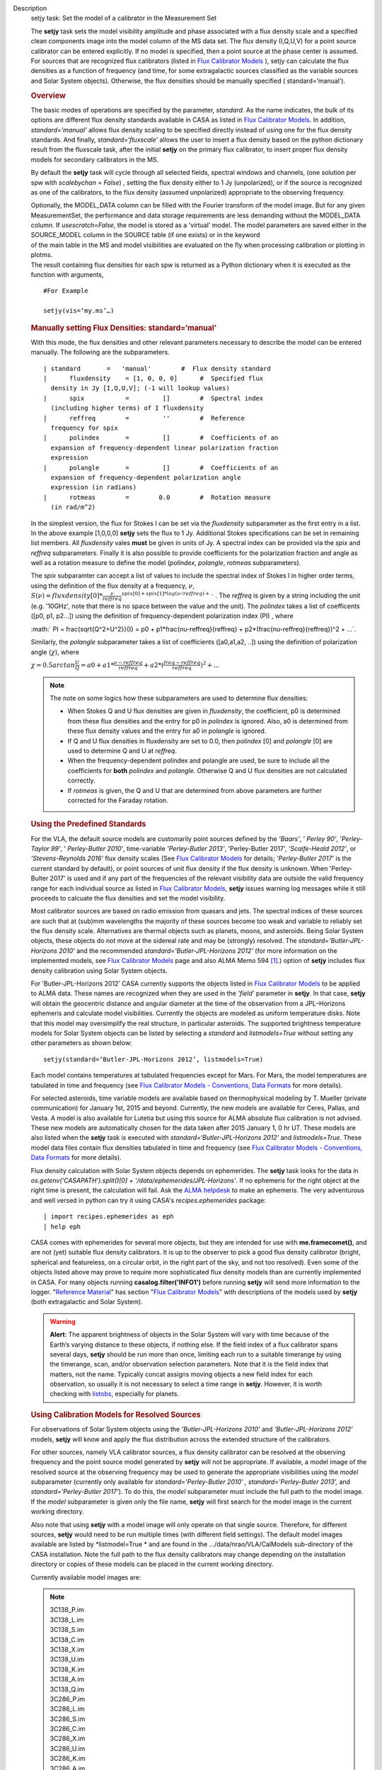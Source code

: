 

.. _Description:

Description
   setjy task: Set the model of a calibrator in the Measurement Set
   
   The **setjy** task sets the model visibility amplitude and phase
   associated with a flux density scale and a specified clean
   components image into the model column of the MS data set. The
   flux density (I,Q,U,V) for a point source calibrator can be
   entered explicitly.  If no model is specified, then a point source
   at the phase center is assumed.  For sources that are recognized
   flux calibrators (listed in `Flux Calibrator
   Models <https://casa.nrao.edu/casadocs-devel/stable/memo-series/reference-material/flux-calibrator-models>`__ ),
   setjy can calculate the flux densities as a function of frequency
   (and time, for some extragalactic sources classified as the
   variable sources and Solar System objects). Otherwise, the flux
   densities should be manually specified ( standard=’manual’).
   
   .. rubric:: Overview
      
   
   The basic modes of operations are specified by the parameter,
   *standard*. As the name indicates, the bulk of its options are
   different flux density standards available in CASA as listed in
   `Flux Calibrator
   Models <https://casa.nrao.edu/casadocs-devel/stable/memo-series/reference-material/flux-calibrator-models>`__.
   In addition, *standard=’manual’* allows flux density scaling to be
   specified directly instead of using one for the flux density
   standards. And finally, *standard=‘fluxscale’* allows the user to
   insert a flux density based on the python dictionary result from
   the fluxscale task, after the initial **setjy** on the primary
   flux calibrator, to insert proper flux density models for
   secondary calibrators in the MS.
   
   By default the **setjy** task will cycle through all selected
   fields, spectral windows and channels, (one solution per spw with
   *scalebychan = False*) , setting the flux density either to 1 Jy
   (unpolarized), or if the source is recognized as one of the
   calibrators, to the flux density (assumed unpolarized) appropriate
   to the observing frequency.
   
   | Optionally, the MODEL_DATA column can be filled with the Fourier
     transform of the model image. But for any given MeasurementSet,
     the performance and data storage requirements are less demanding
     without the MODEL_DATA column. If *usescratch=False*, the model
     is stored as a 'virtual' model. The model parameters are saved
     either in the SOURCE_MODEL column in the SOURCE table (if one
     exists) or in the keyword
   | of the main table in the MS and model visibilities are evaluated
     on the fly when processing calibration or plotting in plotms.
   | The result containing flux densities for each spw is returned as
     a Python dictionary when it is executed as the function with
     arguments,
   
   ::
   
      #For Example
   
      setjy(vis=‘my.ms’…)
   
   .. rubric:: Manually setting Flux Densities: standard=‘manual’
      
   
   With this mode, the flux densities and other relevant parameters
   necessary to describe the model can be entered manually. The
   following are the subparameters.
   
   ::
   
      | standard       =   'manual'        #  Flux density standard
      |      fluxdensity    = [1, 0, 0, 0]      #  Specified flux
        density in Jy [I,Q,U,V]; (-1 will lookup values)
      |      spix           =         []        #  Spectral index
        (including higher terms) of I fluxdensity
      |      reffreq        =         ''        #  Reference
        frequency for spix
      |      polindex       =         []        #  Coefficients of an
        expansion of frequency-dependent linear polarization fraction
        expression
      |      polangle       =         []        #  Coefficients of an
        expansion of frequency-dependent polarization angle
        expression (in radians)
      |      rotmeas        =        0.0        #  Rotation measure
        (in rad/m^2)
   
       
   
   In the simplest version, the flux for Stokes I can be set via the
   *fluxdensity* subparameter as the first entry in a list. In the
   above example [1,0,0,0] **setjy** sets the flux to 1 Jy.
   Additional Stokes specifications can be set in remaining list
   members.  All *fluxdensity* vales **must** be given in units of
   Jy. A spectral index can be provided via the *spix* and *reffreq*
   subparameters. Finally it is also possible to provide coefficients
   for the polarization fraction and angle as well as a rotation
   measure to define the model (*polindex*, *polangle*, *rotmeas*
   subparameters).
   
   The *spix* subparamter can accept a list of values to include the
   spectral index of Stokes I in higher order terms, using the
   definition of the flux density at a frequency, :math:`\nu`,
   :math:`S(\nu)=fluxdensity[0]*\frac{\nu}{reffreq}^{spix[0]+spix[1]*log(\nu/reffreq)+..}`
   . The *reffreq* is given by a string including the unit (e.g.
   '10GHz', note that there is no space between the value and the
   unit). The *polindex* takes a list of coefficents ([p0, p1,
   p2...]) using the definition of frequency-dependent polarization
   index (PI) , where
   
   :math:` PI = \frac{\sqrt{Q^2+U^2}}{I} = p0 + p1*\frac{\nu-reffreq}{reffreq} + p2*(\frac{\nu-reffreq}{reffreq})^2 + ...`.
   
   Similarly, the *polangle* subparameter takes a list of
   coefficients ([a0,a1,a2, ..]) using the definition of polarization
   angle (:math:`\chi`), where
   
   :math:`\chi = 0.5arctan\frac{U}{Q} = a0 + a1*\frac{\nu-reffreq}{reffreq} + a2*(\frac{freq-reffreq}{reffreq})^2 + ..`.
   
   .. note:: The note on some logics how these subparameters are used to
      determine flux densities:
   
      -  When Stokes Q and U flux densities are given in
         *fluxdensity*, the coefficient, p0 is determined from these
         flux densities and the entry for p0 in *polindex* is
         ignored. Also, a0 is determined from these flux density
         values and the entry for a0 in *polangle* is ignored.
      -  If Q and U flux densities in fluxdensity are set to 0.0,
         then *polindex* [0] and *polangle* [0] are used to
         determine Q and U at *reffreq*.
      -  When the frequency-dependent polindex and polangle are used,
         be sure to include all the coefficients for **both**
         *polindex* and *polangle.* Otherwise Q and U flux densities
         are not calculated correctly.
      -  If *rotmeas* is given, the Q and U that are determined from
         above parameters are further corrected for the Faraday
         rotation.
   
   .. rubric:: Using the Predefined Standards
      
   
   For the VLA, the default source models are customarily point
   sources defined by the *’Baars’*, ’ *Perley 90’*, *’Perley-Taylor
   99’*, ’ *Perley-Butler 2010’*, time-variable *’Perley-Butler
   2013’*, 'Perley-Butler 2017', *’Scaife-Heald 2012’*, or
   *’Stevens-Reynolds 2016’* flux density scales (See `Flux
   Calibrator
   Models <https://casa.nrao.edu/casadocs-devel/stable/memo-series/reference-material/flux-calibrator-models>`__
   for details; *’Perley-Butler 2017’* is the current standard by
   default), or point sources of unit flux density if the flux
   density is unknown. When 'Perley-Bulter 2017' is used and if any
   part of the frequencies of the relevant visibility data are
   outside the valid frequency range for each individual source as
   listed in `Flux Calibrator
   Models <https://casa.nrao.edu/casadocs-devel/stable/memo-series/reference-material/flux-calibrator-models>`__,
   **setjy** issues warning log messages while it still proceeds to
   calcuate the flux densities and set the model visibility.
   
   Most calibrator sources are based on radio emission from quasars
   and jets. The spectral indices of these sources are such that at
   (sub)mm wavelengths the majority of these sources become too weak
   and variable to reliably set the flux density scale. Alternatives
   are thermal objects such as planets, moons, and asteroids. Being
   Solar System objects, these objects do not move at the sidereal
   rate and may be (strongly) resolved. The
   *standard=’Butler-JPL-Horizons 2010’* and the recommended
   *standard=’Butler-JPL-Horizons 2012’* (for more information on the
   implemented models, see `Flux Calibrator
   Models <https://casa.nrao.edu/casadocs-devel/stable/memo-series/reference-material/flux-calibrator-models>`__
   page and also ALMA Memo 594  `[1] <#cit1>`__.) option of **setjy**
   includes flux density calibration using Solar System objects.
   
   For ’Butler-JPL-Horizons 2012’ CASA currently supports the objects
   listed in `Flux Calibrator
   Models <https://casa.nrao.edu/casadocs-devel/stable/memo-series/reference-material/flux-calibrator-models>`__
   to be applied to ALMA data. These names are recognized when they
   are used in the *’field’* parameter in **setjy**. In that case,
   **setjy** will obtain the geocentric distance and angular diameter
   at the time of the observation from a JPL–Horizons ephemeris and
   calculate model visibilities. Currently the objects are modeled as
   uniform temperature disks. Note that this model may oversimplify
   the real structure, in particular asteroids. The supported
   brightness temperature models for Solar System objects can be
   listed by selecting a *standard* and *listmodels=True* without
   setting any other parameters as shown below:
   
   ::
   
      setjy(standard=‘Butler-JPL-Horizons 2012’, listmodels=True)
   
   Each model contains temperatures at tabulated frequencies except
   for Mars. For Mars, the model temperatures are tabulated in time
   and frequency (see `Flux Calibrator Models - Conventions, Data
   Formats <https://casa.nrao.edu/casadocs-devel/stable/memo-series/reference-material/flux-density-calibrator-models-conventions-data-formats>`__
   for more details).
   
   For selected asteroids, time variable models are available based
   on thermophysical modeling by T. Mueller (private communication)
   for January 1st, 2015 and beyond. Currently, the new models are
   available for Ceres, Pallas, and Vesta. A model is also available
   for Lutetia but using this source for ALMA absolute flux
   calibration is not advised. These new models are automatically
   chosen for the data taken after 2015 January 1, 0 hr UT. These
   models are also listed when the **setjy** task is executed with
   *standard=‘Butler-JPL-Horizons 2012’* and *listmodels=True*. These
   model data files contain flux densities tabulated in time and
   frequency (see `Flux Calibrator Models - Conventions, Data
   Formats <https://casa.nrao.edu/casadocs-devel/stable/memo-series/reference-material/flux-density-calibrator-models-conventions-data-formats>`__
   for more details).  
   
   Flux density calculation with Solar System objects depends on
   ephemerides. The **setjy** task looks for the data in
   *os.getenv('CASAPATH').split()[0] +
   '/data/ephemerides/JPL-Horizons'*.  If no ephemeris for the right
   object at the right time is present, the calculation will fail.
   Ask the `ALMA helpdesk <https://help.almascience.org/>`__ to make
   an ephemeris. The very adventurous and well versed in python
   can try it using CASA's *recipes.ephemerides* package:
   
   ::
   
      | import recipes.ephemerides as eph
      | help eph
   
   CASA comes with ephemerides for several more objects, but they are
   intended for use with **me.framecomet()**, and are not
   (yet) suitable flux density calibrators. It is up to the observer
   to pick a good flux density calibrator (bright, spherical and
   featureless, on a circular orbit, in the right part of the
   sky, and not too resolved). Even some of the objects listed
   above may prove to require more sophisticated flux density models
   than are currently implemented in CASA. For many objects
   running **casalog.filter('INFO1')** before running **setjy** will
   send more information to the logger.  "`Reference
   Material <https://casa.nrao.edu/casadocs-devel/stable/memo-series/reference-material>`__"  has
   section "`Flux Calibrator
   Models <https://casa.nrao.edu/casadocs-devel/stable/memo-series/reference-material/flux-calibrator-models>`__"
   with descriptions of the models used by **setjy** (both
   extragalactic and Solar System).
   
   .. warning:: **Alert**: The apparent brightness of objects in the Solar
      System will vary with time because of the Earth’s varying
      distance to these objects, if nothing else. If the field index
      of a flux calibrator spans several days, **setjy** should be
      run more than once, limiting each run to a suitable timerange
      by using the timerange, scan, and/or observation selection
      parameters. Note that it is the field index that matters, not
      the name. Typically concat assigns moving objects a new field
      index for each observation, so usually it is not necessary to
      select a time range in **setjy**. However, it is worth checking
      with
      `listobs <https://casa.nrao.edu/casadocs-devel/stable/global-task-list/task_listobs>`__,
      especially for planets.
   
   .. rubric:: Using Calibration Models for Resolved Sources
      
   
   For observations of Solar System objects using the
   *’Butler-JPL-Horizons 2010’* and *’Butler-JPL-Horizons 2012’*
   models, **setjy** will know and apply the flux distribution across
   the extended structure of the calibrators.
   
   For other sources, namely VLA calibrator sources, a flux density
   calibrator can be resolved at the observing frequency and the
   point source model generated by **setjy** will not be appropriate.
   If available, a model image of the resolved source at the
   observing frequency may be used to generate the appropriate
   visibilities using the *model* subparameter (currently only
   available for *standard='Perley-Butler 2010' ,*
   *standard='Perley-Butler 2013’,* and *standard='Perley-Butler
   2017'*).  To do this, the *model* subparameter must include the
   full path to the model image. If the *model* subparameter is given
   only the file name, **setjy** will first search for the model
   image in the current working directory.  
   
   Also note that using **setjy** with a model image will only
   operate on that single source.  Therefore, for different sources,
   **setjy** would need to be run multiple times (with different
   field settings). The default model images available are listed by
   *listmodel=True * and are found in the
   .../data/nrao/VLA/CalModels sub-directory of the CASA
   installation.  Note the full path to the flux density calibrators
   may change depending on the installation directory or copies of
   these models can be placed in the current working directory.
   
   Currently available model images are:
   
   .. note:: | 3C138_P.im
      | 3C138_L.im
      | 3C138_S.im
      | 3C138_C.im
      | 3C138_X.im
      | 3C138_U.im
      | 3C138_K.im
      | 3C138_A.im
      | 3C138_Q.im
   
      | 3C286_P.im
      | 3C286_L.im
      | 3C286_S.im
      | 3C286_C.im
      | 3C286_X.im
      | 3C286_U.im
      | 3C286_K.im
      | 3C286_A.im
      | 3C286_Q.im
   
      | 3C48_P.im
      | 3C48_L.im
      | 3C48_S.im
      | 3C48_C.im
      | 3C48_X.im
      | 3C48_U.im
      | 3C48_K.im
      | 3C48_A.im
      | 3C48_Q.im
   
      | 3C147_P.im
      | 3C147_L.im
      | 3C147_S.im
      | 3C147_C.im
      | 3C147_X.im
      | 3C147_U.im
      | 3C147_K.im
      | 3C147_A.im
      | 3C147_Q.im
   
      3C123_P.im
   
      3C196_P.im
   
      3C295_P.im
   
      3C380_P.im
   
   These are all un-convolved images of AIPS CC lists. It is
   important that the model image not be one convolved with a finite
   beam; it must have units of Jy/pixel (not Jy/beam).
   
   Note that **setjy** will rescale the flux in the models for known
   sources to match those it would have calculated. It will thus
   extrapolate the flux out of the frequency band of the model image
   to whatever spectral windows in the MS is specified (but will use
   the structure of the source in the model image).
   
   If no source model is available, the uvrange selection may be
   needed during calibration to exclude the baselines where the
   resolution effect is significant. There is no hard and fast rule
   for this, though should be considered if the calibrator shows a
   drop of more than 10% on the longest baselines (use plotms to look
   at this). The antenna selection may also be needed if the
   calibrator is heavily resolved and there are few good baselines to
   the outer antennas. Note that uvrange may also be needed to
   exclude the short baselines on some calibrators that have extended
   flux not accounted for in the model.
   
   Note: For the following models, hard-coded radius limits on the
   model images are applied automatically.
   
   ===== =====
   3C286 3.0"
   3C48  0.95"
   3C147 0.85"
   3C138 0.75"
   ===== =====
   
   **Note**: the calibrator guides for the specific telescopes
   usually indicate appropriate min and max for uvrange. For example,
   see the VLA Calibration Manual at:
   https://science.nrao.edu/facilities/vla/observing/callist for
   details on the use of standard calibrators for the VLA.
   
   
      Bibliography
   :sup:`1. Butler 2012,` `ALMA Memo
   #594 <https://science.nrao.edu/facilities/alma/aboutALMA/Technology/ALMA_Memo_Series/alma594/abs594>`__ `<#ref-cit1>`__
   

.. _Examples:

Examples
   task examples
   
   .. rubric:: Set flux density explictly
      
   
   With standard='manual' (and *selectdata=True*), the parameters
   look like this. fluxdensity takes a list of flux densities, [I, Q,
   U, V] at *reffreq*. The same reffreq will be used as a reference
   frequecy for *spix*, *polindex*, and *polange*.
   
   ::
   
      #  setjy :: Fills the model column with the visibilities of a
      calibrator
      vis                 =         ''        #  Name of input
      visibility file
      field               =         ''        #  Field name(s)
      spw                 =         ''        #  Spectral window
      identifier (list)
      selectdata          =       True        #  Other data selection
      parameters
           timerange      =         ''        #  Time range to
      operate on (for usescratch=T)
           scan           =         ''        #  Scan number range
      (for usescaratch=T)
           intent         =         ''        #  Observation intent
           observation    =         ''        #  Observation ID range
      (for usescratch=T)
      scalebychan         =       True        #  scale the flux
      density on a per channel basis or else on
                                              #   a per spw basis
      standard            =   'manual'        #  Flux density
      standard
           fluxdensity    =         -1        #  Specified flux
      density [I,Q,U,V]; (-1 will lookup values)
           spix           =        0.0        #  Spectral index
      (including higher terms) of I fluxdensity
           reffreq        =     '1GHz'        #  Reference frequency
      for spix
           polindex       =         []        #  Coefficients of an
      expansion of frequency-dependent
                                              #   linear polarization
      fraction expression
           polangle       =         []        #  Coefficients of an
      expansion of frequency-dependent
                                              #   polarization angle
      expression
           rotmeas        =        0.0        #  Rotation measure (in
      rad/m^2)
      usescratch          =      False        #  Will create if
      necessary and use the MODEL_DATA
   
   In the simplest form, setting a constant Stokes I flux density for
   a calibrator ( field='0') for all spw can be done as
   
   ::
   
      setjy(vis='data.ms', field='0', fluxdensity=[3.5,0.0,0.0,0.0])
   
   To set Stokes I flux density with spectral index and Stokes Q and
   U using frequency-dependent polarization index and polarization
   angle (in rad) also including rotation measure:
   
   ::
   
      setjy(vis=‘data.ms’, standard='manual', field = ‘3C48’,
      fluxdensity=[6.4861, 0, 0, 0], spix=[-0.630458,-0.132252],
      reffreq="3000.0MHz”, polindex=[0.02143,0.0392,0.002349,-0.0230]
      polangle=[-1.7233,1.569,-2.282,1.49], rotmeas=-68.0)
   
   .. rubric:: Use one of the predefined standards
      
   
    Current default for *standard* is 'Perley-Butler 2017' and the
   parameters look like this (with *selectdata=True*):
   
   ::
   
      | #  setjy :: Fills the model column with the visibilities of a
        calibrator
      | vis                 =         ''        #  Name of input
        visibility file
      | field               =         ''        #  Field name(s)
      | spw                 =         ''        #  Spectral window
        identifier (list)
      | selectdata          =       True        #  Other data
        selection parameters
      |      timerange      =         ''        #  Time range to
        operate on (for usescratch=T)
      |      scan           =         ''        #  Scan number range
        (for usescaratch=T)
      |      intent         =         ''        #  Observation intent
      |      observation    =         ''        #  Observation ID
        range (for usescratch=T)
      | scalebychan         =       True        #  scale the flux
        density on a per channel basis or else on a per spw basis
      | standard            = 'Perley-Butler 2017' #  Flux density
        standard
      |      model          =         ''        #  File location for
        field model
      |      listmodels     =      False        #  List the available
        modimages for VLA calibrators or Tb models for Solar System
        objects
      |      interpolation  =  'nearest'        #  method to be used
        to interpolate in time
      | usescratch          =      False        #  Will create if
        necessary and use the MODEL_DATA
   
   In the most simplest case, using the default stanadard, if
   *field='0'* is one of the known sources as listed in Flux
   Calibrator Models (e.g. 3C286), the following will set appropriate
   channel dependent flux densities for all spws.
   
   ::
   
      setjy(vis='data.ms', field='0')
   
   For selected spws with field specified by the source name:
   
   ::
   
      setjy(vis='data.ms', field='3C286', spw='0,2')
   
   With a model image:
   
   ::
   
      setjy(vis='ngc7538_XBAND.ms', field='0', modimage='3C48_X.im')
   
   Note that if there is no 3C48_X.im in the current directory, setjy
   looks for it in the default model data image directory.
   
    An example for a Solar System object as a flux calibrator using
   using data from `the M99
   tutorial <http://casaguides.nrao.edu/index.php?title=CARMA_spectral_line_mosaic_M99>`__
   in CASA Guides:
   
   ::
   
      setjy(vis=’c0104I’, field=’MARS’, spw=’0~2’,
      standard=’Butler-JPL-Horizons 2012’)
   
   To list supported models for the relevant standard, set
   l *istmodels=True* and select standard (no need to set *vis*):
   
   ::
   
      setjy(listmodels=True)
   
   This will show a list of the VLA model images along with their
   full paths to the terminal:
   
   ::
   
      | No candidate modimages matching '*.im\* \*.mod*' found in .
      | Candidate modimages (*) in
        /users/ttsutsum/casabuilds/data/nrao/VLA/CalModels:
      | 3C138_A.im 3C138_L.im 3C138_U.im 3C147_C.im 3C147_Q.im
        3C147_X.im 3C286_K.im 3C286_S.im 3C48_A.im  3C48_L.im 
        3C48_U.im
      | 3C138_C.im 3C138_Q.im 3C138_X.im 3C147_K.im 3C147_S.im
        3C286_A.im 3C286_L.im 3C286_U.im 3C48_C.im  3C48_Q.im 
        3C48_X.im
      | 3C138_K.im 3C138_S.im 3C147_A.im 3C147_L.im 3C147_U.im
        3C286_C.im 3C286_Q.im 3C286_X.im 3C48_K.im  3C48_S.im  README
   
   Similarly, for Solar System objects (e.g.
   *standard='Butler-JPL-Horizons 2012'*), Tb models and new time
   asteroid models are listed by:
   
   ::
   
      setjy(standard='Butler-JPL-Horizons 2012', listmodels=True)
   
   This will show a list looks like below in the terminal:
   
   ::
   
      | Tb models of solar system objects available for
        Butler-JPL-Horizons 2012 (*Tb*.dat) in
        /users/ttsutsum/casabuilds/data/alma/SolarSystemModels:
      | Callisto_Tb.dat  Europa_Tb.dat    Io_Tb.dat       
        Jupiter_Tb.dat   Mars_Tb_time.dat Pallas_Tb.dat   
        Uranus_Tb.dat    Vesta_Tb.dat
      | Ceres_Tb.dat     Ganymede_Tb.dat  Juno_Tb.dat     
        Mars_Tb.dat      Neptune_Tb.dat   Titan_Tb.dat    
        Venus_Tb.dat
      | Time variable models of asteroids available for
        Butler-JPL-Horizons 2012 [only applicable for the observation
        date 2015.01.01 0UT and beyond] (*fd_time.dat) in
        /users/ttsutsum/casabuilds/data/alma/SolarSystemModels:
      | Ceres_fd_time.dat   Lutetia_fd_time.dat Pallas_fd_time.dat 
        Vesta_fd_time.dat
   

.. _Development:

Development
   task developer
   
   --CASA Developer--
   
   